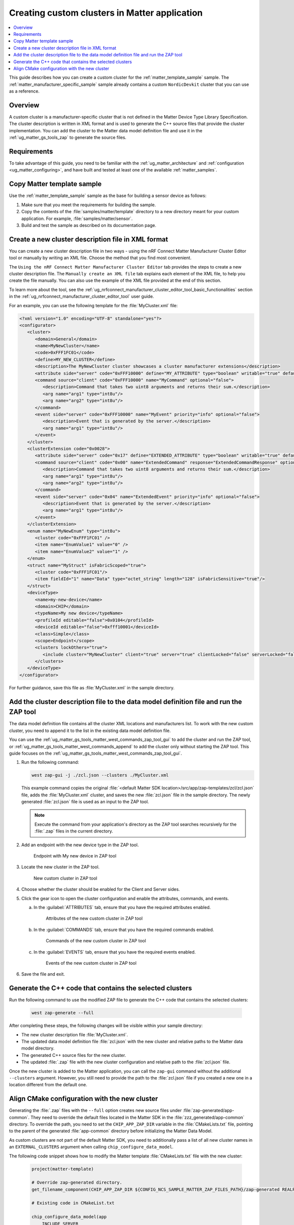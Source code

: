.. _ug_matter_creating_accessory_vendor_cluster:
.. _ug_matter_creating_custom_cluster:

Creating custom clusters in Matter application
##############################################

.. contents::
   :local:
   :depth: 2

This guide describes how you can create a custom cluster for the :ref:`matter_template_sample` sample.
The :ref:`matter_manufacturer_specific_sample` sample already contains a custom ``NordicDevkit`` cluster that you can use as a reference.

Overview
********

A custom cluster is a manufacturer-specific cluster that is not defined in the Matter Device Type Library Specification.
The cluster description is written in XML format and is used to generate the C++ source files that provide the cluster implementation.
You can add the cluster to the Matter data model definition file and use it in the :ref:`ug_matter_gs_tools_zap` to generate the source files.

Requirements
************

To take advantage of this guide, you need to be familiar with the :ref:`ug_matter_architecture` and :ref:`configuration <ug_matter_configuring>`, and have built and tested at least one of the available :ref:`matter_samples`.

.. rst-class:: numbered-step

Copy Matter template sample
***************************

Use the :ref:`matter_template_sample` sample as the base for building a sensor device as follows:

1. Make sure that you meet the requirements for building the sample.
#. Copy the contents of the :file:`samples/matter/template` directory to a new directory meant for your custom application.
   For example, :file:`samples/matter/sensor`.
#. Build and test the sample as described on its documentation page.

.. rst-class:: numbered-step

.. _ug_matter_gs_custom_clusters_create_xml_file:

Create a new cluster description file in XML format
***************************************************

You can create a new cluster description file in two ways - using the nRF Connect Matter Manufacturer Cluster Editor tool or manually by writing an XML file.
Choose the method that you find most convenient.

The ``Using the nRF Connect Matter Manufacturer Cluster Editor`` tab provides the steps to create a new cluster description file.
The ``Manually create an XML file`` tab explains each element of the XML file, to help you create the file manually.
You can also use the example of the XML file provided at the end of this section.

To learn more about the tool, see the :ref:`ug_nrfconnect_manufacturer_cluster_editor_tool_basic_functionalities` section in the :ref:`ug_nrfconnect_manufacturer_cluster_editor_tool` user guide.

.. tabs::

   .. tab:: Using the nRF Connect Matter Manufacturer Cluster Editor

      Before using the tool, you need to download its preview version and unpack it on your machine.
      First, make sure you have completed the steps listed in the :ref:`ug_nrfconnect_manufacturer_cluster_editor_tool_downloading_installing` user guide.

      Once you have the tool installed, you can create a new cluster description file.
      Complete the following steps:

      1. Edit the :guilabel:`Cluster` tab contents.

         a. Open the :guilabel:`Cluster` tab.
         #. Fill in the domain, name, code, define, and description of the cluster as follows:

            .. figure:: images/matter_creating_custom_cluster_cluster_page.png
               :alt: Cluster tab

      #. Add a new command in the :guilabel:`Commands` tab.

         a. Open the :guilabel:`Commands` tab.
         #. Click :guilabel:`Add command` to open edit box.
         #. In the edit box, set the following values:

            * **Name** as ``MyCommand``
            * **Code** as ``0xFFF10000``
            * **Source** as ``client``
            * **Response** as ``MyCommandResponse``
            * **Description** as ``Command that takes two uint8 arguments and returns their sum``

         #. Click :guilabel:`Arguments`.
         #. In the new edit box, click the plus icon to create a new argument.
         #. Fill in :guilabel:`Name` as ``arg1``, :guilabel:`Type` as ``int8u``.
         #. Click the plus icon icon again to create second argument.
         #. Fill in :guilabel:`Name` as ``arg2``, :guilabel:`Type` as ``int8u``.

            The following figure shows the filled in edit box dialog with two arguments added:

            .. figure:: images/matter_creating_custom_cluster_arguments_page.png
               :alt: Arguments tab

         #. Click :guilabel:`Save` to save the arguments.

            The following figure shows the filled in edit box dialog with the new command added:

            .. figure:: images/matter_creating_custom_cluster_commands_page.png
               :alt: Commands tab

         #. Click :guilabel:`Save` to save the command.

      #. Add a new argument in the :guilabel:`Attributes` tab.

         a. Open the :guilabel:`Attributes` tab.
         #. Click :guilabel:`Add attribute` to open edit box dialog.
         #. Set the following values:

            * **Name** as ``MyAttribute``
            * **Side** as ``server``
            * **Code** as ``0xFFF10000``
            * **Define** as ``MY_ATTRIBUTE``
            * **Type** as ``boolean``
            * **Writable** as ``true``

            The following figure shows the filled in edit box dialog with the new attribute added:

            .. figure:: images/matter_creating_custom_cluster_attributes_page.png
               :alt: Attributes tab

         #. Click :guilabel:`Save` to save the attribute.

      #. Add a new event in the :guilabel:`Events` tab.

         a. Open the :guilabel:`Events` tab.
         #. Click :guilabel:`Add event` to open edit box dialog.
         #. In the edit box, set the following values:

            * **Code** as ``0xFFF10000``
            * **Name** as ``MyEvent``
            * **Side** as ``server``
            * **Priority** as ``info``
            * **Description** as ``Event that is generated by the server``

         #. Click :guilabel:`Fields`.
         #. In the new edit box, click the plus icon icon to add a new field.
         #. Fill in the following values:

            * **Field Id** as ``0x1``
            * **Name** as ``arg1``
            * **Type** as ``int8u``

            The following figure shows the filled in edit box dialog with the new field added:

            .. figure:: images/matter_creating_custom_cluster_fields_page.png
               :alt: Fields tab

         #. Click :guilabel:`Save` to save the field.

            The following figure shows the filled in edit box dialog with the new event added:

            .. figure:: images/matter_creating_custom_cluster_event_page.png
               :alt: Event page

         #. Click on the :guilabel:`Save` button to save the event.

      #. Add a new structure in the :guilabel:`Structures` tab.

         a. Open the :guilabel:`Structures` tab.
         #. Click :guilabel:`Add structure` to open edit box dialog.
         #. In the edit box, set the following values:

            * **Name** as ``MyStruct``
            * **Is Fabric Scoped** as ``true``

         #. Click :guilabel:`Items`.
         #. In the new edit box, click the plus icon icon to create a new item.
         #. Fill in the following values:

            * **Field Id** as ``0x1``
            * **Name** as ``value1``
            * **Type** as ``int8u``
            * **Is Fabric Sensitive** as ``true``

            The following figure shows the filled in edit box dialog with the new item added:

            .. figure:: images/matter_creating_custom_cluster_structure_items_page.png
               :alt: Structure items tab

         #. Click :guilabel:`Save` to save the item.
         #. Click :guilabel:`Assigned clusters` to open edit box dialog.
         #. In the new edit box, click the plus icon icon to create a new cluster assignment.
         #. Fill in ``Code`` with the value of the cluster code defined in first step as ``0xFFF1FC01``.

            The following figure shows the filled in edit box dialog with the new cluster added:

            .. figure:: images/matter_creating_custom_cluster_assigned_clusters_page.png
               :alt: Assigned clusters tab

         #. Click :guilabel:`Save` to save the cluster.

            The following figure shows the filled in edit box dialog with the new structure added:

            .. figure:: images/matter_creating_custom_cluster_structures_page.png
               :alt: Structures tab

         #. Click :guilabel:`Save` to save the structure.

      #. Add a new enum in the :guilabel:`Enums` tab.

         a. Open the :guilabel:`Enums` tab.
         #. Click :guilabel:`Add enum` to open edit box dialog.
         #. Set the following values:

            * **Name** as ``MyEnum``
            * **Type** as ``int8u``

         #. Click :guilabel:`Items`.
         #. In the new edit box, click the plus icon icon to create a new item.
         #. Fill in the following values:

            * **Name** as ``EnumValue1``
            * **Value** as ``0``

         #. Click the plus icon icon to create a new item.
         #. Fill in the following values:

            * **Name** as ``EnumValue2``
            * **Value** as ``1``

            The following figure shows the filled in edit box dialog with the new items added:

            .. figure:: images/matter_creating_custom_cluster_items_enum_page.png
               :alt: Items tab

         #. Click :guilabel:`Save` to save the item.
         #. Click :guilabel:`Assigned clusters` to open edit box dialog.
         #. In the new edit box, click the plus icon icon to create a new cluster assignment.
         #. Fill in ``Code`` with the value of the cluster code defined in first step as ``0xFFF1FC01``.

            The following figure shows the filled in edit box dialog with the new cluster assignment added:

            .. figure:: images/matter_creating_custom_cluster_assigned_clusters_page.png
               :alt: Assigned clusters tab

         #. Click :guilabel:`Save` to save the cluster.

            The following figure shows the filled in edit box dialog with the new enum added:

            .. figure:: images/matter_creating_custom_cluster_enums_page.png
               :alt: Enums tab

         #. Click :guilabel:`Save` to save the enum.

      #. Add a new device type in the :guilabel:`Device Type` tab.

         a. Open the :guilabel:`Device Type` tab.
         #. Fill the fields as follows:

            .. figure:: images/matter_creating_custom_cluster_device_type_page.png
               :alt: Device type tab

         #. Click :guilabel:`Add cluster assignment to device type` to open edit box dialog.
         #. Fill the Cluster fields as follows:

            .. figure:: images/matter_creating_custom_cluster_device_type_cluster_assignment_page.png
               :alt: Device type cluster assignment tab

         #. Click :guilabel:`Save` to save the cluster assignment.

      #. Click the :guilabel:`Save cluster to file` button to save the cluster description file to the sample directory and name it as ``MyCluster.xml``.

   .. tab:: Manually create an XML file

      The file should contain cluster definitions, attributes, commands, events, enums, structs, and device types in XML format.

      The cluster ``<code>`` is a 32-bit combination of the vendor ID and cluster ID and must be unique, not conflicting with existing clusters.
      The most significant 16 bits are the vendor ID, and the least significant 16 bits are the cluster ID.

      The vendor ID must be configured according to the Matter specification (section 2.5.2 Vendor Identifier).

      The cluster ID for a manufacturer-specific cluster must be in the range from ``0xFC00`` to ``0xFFFE``.

      The example contains a cluster with the code ``0xFFF1FC01``, which means ``0xFFF1`` is the Test Manufacturer ID, and ``0xFC01`` is the cluster ID.
      See the :file:`<default Matter SDK location>/src/app/zap-templates/zcl/data-model/manufacturers.xml` file to learn about the manufacturer codes.

      The XML file consists of the following elements:

      * ``<cluster>`` - Cluster definition.
      * ``<clusterExtension>`` - Cluster extension definition.
      * ``<enum>`` - Enumerated type definition.
      * ``<struct>`` - Structure definition.
      * ``<deviceType>`` - Device type definition.

      See the description of each element in the following tabs:

      .. tabs::

         .. tab:: ``<cluster>``

            ``<cluster>`` defines the cluster and consist of the following child elements:

            * ``<domain>`` - The domain to which the cluster belongs.
            * ``<name>`` - The name of the cluster.
            * ``<code>`` - A 32-bit identifier for the cluster, combining the vendor ID and a cluster ID.
            * ``<define>`` - The C++ preprocessor macro name for the cluster, typically in uppercase with words separated by underscores.
            * ``<description>`` - A brief description of the cluster's purpose and functionality.
            * ``<attribute>`` - An attribute definition within the cluster.

               * ``side`` - Specifies whether the attribute is on the client or server side.
               * ``code`` - A unique identifier for the attribute within the cluster.
               * ``define`` - The C++ preprocessor macro name for the attribute, typically in uppercase with words separated by underscores.
               * ``type`` - The data type of the attribute.
               * ``entryType`` - The data type of array elements if the attribute is an array.
               * ``writable`` - Indicates whether the attribute can be written by a Matter controller.
               * ``default`` - The default value of the attribute.
               * ``optional`` - Indicates whether the attribute is optional.
               * ``name`` - The name of the attribute.

            * ``<command>`` - A command definition within the cluster.

               * ``source`` - Specifies whether the command originates from the client or server.
               * ``code`` - A unique identifier for the command within the cluster.
               * ``name`` - The name of the command.
               * ``optional`` - Indicates whether the command is optional.
               * ``disableDefaultResponse`` - Indicates whether the default response to the command is disabled.
               * ``response`` - The name of the response command, if any.
               * ``description`` - A brief description of the command's purpose and functionality.
               * ``arg`` - An argument for the command, specifying its name and type.

            * ``<event>`` - An event definition within the cluster.

               * ``side`` - Specifies whether the event originates from the client or server.
               * ``code`` - A unique identifier for the event within the cluster.
               * ``name`` - The name of the event.
               * ``optional`` - Indicates whether the event is optional.
               * ``description`` - A brief description of the event's purpose and functionality.
               * ``arg`` - An argument for the event, specifying its name and type.

            For example, the following XML code defines a cluster with one attribute, one command, and one event:

            .. code-block:: xml

               <?xml version="1.0"?>
               <cluster>
                  <domain>General</domain>
                  <name>MyNewCluster</name>
                  <code>0xFFF1FC01</code>
                  <define>MY_NEW_CLUSTER</define>
                  <description>The MyNewCluster cluster showcases a cluster manufacturer extensions</description>
                  <attribute side="server" code="0xFFF10000" define="MY_ATTRIBUTE" type="boolean" writable="true" default="false" optional="false">MyAttribute</attribute>
                  <command source="client" code="0xFFF10000" name="MyCommand" response="MyCommandResponse" optional="false">
                     <description>Command that takes two uint8 arguments and returns their sum.</description>
                     <arg name="arg1" type="int8u"/>
                     <arg name="arg2" type="int8u"/>
                  </command>
                  <event side="server" code="0xFFF10000" name="MyEvent" priority="info" optional="false">
                     <description>Event that is generated by the server.</description>
                     <arg name="arg1" type="int8u"/>
                  </event>
               </cluster>

         .. tab:: ``<clusterExtension>``

            ``<clusterExtension>`` defines the extension of an existing cluster and consist of the following attributes and child elements:

            * ``code`` - A 32-bit identifier for the existing cluster, that will be extended.
            * ``<attribute>`` - An attribute definition within the cluster.

               * ``side`` - Specifies whether the attribute is on the client or server side.
               * ``code`` - A unique identifier for the attribute within the cluster.
               * ``define`` - The C++ preprocessor macro name for the attribute, typically in uppercase with words separated by underscores.
               * ``type`` - The data type of the attribute.
               * ``entryType`` - The data type of array elements if the attribute is an array.
               * ``writable`` - Indicates whether the attribute can be written by a Matter controller.
               * ``default`` - The default value of the attribute.
               * ``optional`` - Indicates whether the attribute is optional.
               * ``name`` - The name of the attribute.

            * ``<command>`` - A command definition within the cluster.

               * ``source`` - Specifies whether the command originates from the client or server.
               * ``code`` - A unique identifier for the command within the cluster.
               * ``name`` - The name of the command.
               * ``optional`` - Indicates whether the command is optional.
               * ``disableDefaultResponse`` - Indicates whether the default response to the command is disabled.
               * ``response`` - The name of the response command, if any.
               * ``description`` - A brief description of the command's purpose and functionality.
               * ``arg`` - An argument for the command, specifying its name and type.

            * ``<event>`` - An event definition within the cluster.

               * ``side`` - Specifies whether the event originates from the client or server.
               * ``code`` - A unique identifier for the event within the cluster.
               * ``name`` - The name of the event.
               * ``priority`` - The priority of the event.
                 The valid values are ``debug``, ``info``, and ``critical``.
               * ``optional`` - Indicates whether the event is optional.
               * ``description`` - A brief description of the event's purpose and functionality.
               * ``arg`` - An argument for the event, specifying its name and type.

            For example, the following XML code extends a ``Basic Information`` cluster with one attribute, one command, and one event:

            .. code-block:: xml

               <?xml version="1.0"?>
               <clusterExtension code="0x0028">
                  <attribute side="server" code="0x17" define="EXTENDED_ATTRIBUTE" type="boolean" writable="true" default="false" optional="false">ExtendedAttribute</attribute>
                  <command source="client" code="0x00" name="ExtendedCommand" response="ExtendedCommandResponse" optional="false">
                     <description>Command that takes two uint8 arguments and returns their sum.</description>
                     <arg name="arg1" type="int8u"/>
                     <arg name="arg2" type="int8u"/>
                  </command>
                  <event side="server" code="0x04" name="ExtendedEvent" priority="info" optional="false">
                     <description>Event that is generated by the server.</description>
                     <arg name="arg1" type="int8u"/>
                  </event>
               </clusterExtension>

         .. tab:: ``<enum>``

            ``<enum>`` elements define the enumerated types that can be used in the cluster and consist of the following attributes and child elements:

            * ``name`` - The unique name of the enumerated type.
            * ``<cluster code>`` - The cluster code(s) that the enumerated type is associated with.
              An enumerated type can be associated with multiple clusters by defining multiple ``<cluster code>`` elements.
              If no cluster code is specified, the enumerated type has a global scope.
            * ``type`` - The data type of the enumerated values.
            * ``<item>`` - The definition of an individual item within the enumerated type.

               * ``name`` - The name of the item.
               * ``value`` - The value assigned to the item, which must match the specified data type of the enumerated type.

            For example, the following XML code defines an enumerated type with two items:

            .. code-block:: xml

               <enum name="MyNewEnum" type="uint8">
                  <cluster code="0xFFF1FC01" />
                  <item name="EnumValue1" value="0" />
                  <item name="EnumValue2" value="1" />
               </enum>

         .. tab:: ``<struct>``

            ``<struct>`` elements define the structure types that can be used in the cluster and consist of the following attributes and child elements:

            * ``name`` - The unique name of the structure.
            * ``isFabricScoped`` - Indicates if the structure is fabric-scoped.
            * ``<cluster code>`` - The cluster code(s) that the structure is associated with.
              A structure can be associated with multiple clusters by defining multiple ``<cluster code>`` elements.
              If no cluster code is specified, the structure has a global scope.
            * ``<item>`` - The definition of an individual item within the structure.

               * ``fieldId`` - The unique ID of the item within the structure.
               * ``name`` - The name of the item.
               * ``type`` - The data type of the item.
               * ``array`` - Indicates if the item is an array.
               * ``minLength`` - The minimum length of the array, if applicable.
               * ``maxLength`` - The maximum length of the array, if applicable.
               * ``isNullable`` - Indicates if the item can be NULL.
               * ``isFabricSensitive`` - Indicates if the item is fabric-sensitive.
               * ``min`` - The minimum value of the item, if applicable.
               * ``max`` - The maximum value of the item, if applicable.

            For example, the following XML code defines a structure with one item of type octet string and length 128:

            .. code-block:: xml

               <struct name="MyStruct" isFabricScoped="true">
                 <cluster code="0xFFF1FC01"/>
                 <item fieldId="1" name="Data" type="octet_string" length="128" isFabricSensitive="true"/>
               </struct>

         .. tab:: ``<deviceType>``

            ``<deviceType>`` elements define the device types that can be used in the cluster and consist of the following child elements:

            * ``<name>`` - The unique name of the device.
            * ``<domain>`` - The domain to which the device belongs.
            * ``<typeName>`` - The name of the device displayed in the zap tool.
            * ``<profileId>`` - The profile ID reflects the current version of the Matter specification where the least significant byte is the major version and the most significant byte is the minor version.

               * ``editable`` - Indicates if the field can be modified.

            * ``<deviceId>`` - The device ID.

               * ``editable`` - Indicates if the field can be modified.

            * ``<class>`` - The class of the device.
              Can be ``Utility``, ``Simple``, or ``Node``.
            * ``<scope>`` - The scope of the device.
              Can be ``Node``, or ``Endpoint``.
            * ``<clusters>`` - The definition of an individual item within the structure.

               * ``lockOthers`` - Indicates if other clusters are locked.
               * ``<include>`` - Defines a cluster that should be included in the device.

                  * ``cluster`` - The name of the cluster.
                  * ``client`` - Indicates if the client role should be enabled.
                  * ``server`` - Indicates if the server role should be enabled.
                  * ``clientLocked`` - Indicates if the client role modification should be locked.
                  * ``serverLocked`` - Indicates if the server role modification should be locked.
                  * ``<requireAttribute>`` - Indicates a required attribute's define.
                  * ``<requireCommand>`` - Indicates a required command's define.

            For example, the following XML code defines a structure with one item of type octet string and length 128:

            .. code-block:: xml

               <deviceType>
                  <name>my-new-device</name>
                  <domain>CHIP</domain>
                  <typeName>My new device</typeName>
                  <profileId editable="false">0x0104</profileId>
                  <deviceId editable="false">0xfff10001</deviceId>
                  <class>Simple</class>
                  <scope>Endpoint</scope>
                  <clusters lockOthers="true">
                  <include cluster="MyNewCluster" client="true" server="true" clientLocked="false" serverLocked="false"/>
                     <requireAttribute>MY_ATTRIBUTE</requireAttribute>
                     <requireCommand>MyCommand</requireCommand>
                  </clusters>
               </deviceType>

      .. note::
         The descriptions of the elements above show only the basic functionality.
         To see the full list of available elements for each part of the XML file, refer to the Matter Specification.

For an example, you can use the following template for the :file:`MyCluster.xml` file:

.. code-block:: xml

   <?xml version="1.0" encoding="UTF-8" standalone="yes"?>
   <configurator>
      <cluster>
         <domain>General</domain>
         <name>MyNewCluster</name>
         <code>0xFFF1FC01</code>
         <define>MY_NEW_CLUSTER</define>
         <description>The MyNewCluster cluster showcases a cluster manufacturer extensions</description>
         <attribute side="server" code="0xFFF10000" define="MY_ATTRIBUTE" type="boolean" writable="true" default="false" optional="false">MyAttribute</attribute>
         <command source="client" code="0xFFF10000" name="MyCommand" optional="false">
            <description>Command that takes two uint8 arguments and returns their sum.</description>
            <arg name="arg1" type="int8u"/>
            <arg name="arg2" type="int8u"/>
         </command>
         <event side="server" code="0xFFF10000" name="MyEvent" priority="info" optional="false">
            <description>Event that is generated by the server.</description>
            <arg name="arg1" type="int8u"/>
         </event>
      </cluster>
      <clusterExtension code="0x0028">
         <attribute side="server" code="0x17" define="EXTENDED_ATTRIBUTE" type="boolean" writable="true" default="false" optional="false">ExtendedAttribute</attribute>
         <command source="client" code="0x00" name="ExtendedCommand" response="ExtendedCommandResponse" optional="false">
            <description>Command that takes two uint8 arguments and returns their sum.</description>
            <arg name="arg1" type="int8u"/>
            <arg name="arg2" type="int8u"/>
         </command>
         <event side="server" code="0x04" name="ExtendedEvent" priority="info" optional="false">
            <description>Event that is generated by the server.</description>
            <arg name="arg1" type="int8u"/>
         </event>
      </clusterExtension>
      <enum name="MyNewEnum" type="int8u">
         <cluster code="0xFFF1FC01" />
         <item name="EnumValue1" value="0" />
         <item name="EnumValue2" value="1" />
      </enum>
      <struct name="MyStruct" isFabricScoped="true">
         <cluster code="0xFFF1FC01"/>
         <item fieldId="1" name="Data" type="octet_string" length="128" isFabricSensitive="true"/>
      </struct>
      <deviceType>
         <name>my-new-device</name>
         <domain>CHIP</domain>
         <typeName>My new device</typeName>
         <profileId editable="false">0x0104</profileId>
         <deviceId editable="false">0xfff10001</deviceId>
         <class>Simple</class>
         <scope>Endpoint</scope>
         <clusters lockOthers="true">
            <include cluster="MyNewCluster" client="true" server="true" clientLocked="false" serverLocked="false"/>
         </clusters>
      </deviceType>
   </configurator>


For further guidance, save this file as :file:`MyCluster.xml` in the sample directory.

.. rst-class:: numbered-step

Add the cluster description file to the data model definition file and run the ZAP tool
***************************************************************************************

The data model definition file contains all the cluster XML locations and manufacturers list.
To work with the new custom cluster, you need to append it to the list in the existing data model definition file.

You can use the :ref:`ug_matter_gs_tools_matter_west_commands_zap_tool_gui` to add the cluster and run the ZAP tool, or :ref:`ug_matter_gs_tools_matter_west_commands_append` to add the cluster only without starting the ZAP tool.
This guide focuses on the :ref:`ug_matter_gs_tools_matter_west_commands_zap_tool_gui`.

1. Run the following command:

   .. code-block::

      west zap-gui -j ./zcl.json --clusters ./MyCluster.xml

   This example command copies the original :file:`<default Matter SDK location>/src/app/zap-templates/zcl/zcl.json` file, adds the :file:`MyCluster.xml` cluster, and saves the new :file:`zcl.json` file in the sample directory.
   The newly generated :file:`zcl.json` file is used as an input to the ZAP tool.

   .. note::
      Execute the command from your application's directory as the ZAP tool searches recursively for the :file:`.zap` files in the current directory.

#. Add an endpoint with the new device type in the ZAP tool.

   .. figure:: images/matter_creating_custom_cluster_new_endpoint.png
      :alt: Endpoint with My new device in ZAP tool

      Endpoint with My new device in ZAP tool

#. Locate the new cluster in the ZAP tool.

   .. figure:: images/matter_creating_custom_cluster_new_cluster.png
      :alt: New custom cluster in ZAP tool

      New custom cluster in ZAP tool

#. Choose whether the cluster should be enabled for the Client and Server sides.

#. Click the gear icon to open the cluster configuration and enable the attributes, commands, and events.

   a. In the :guilabel:`ATTRIBUTES` tab, ensure that you have the required attributes enabled.

      .. figure:: images/matter_creating_custom_cluster_attributes.png
         :alt: Attributes of the new custom cluster in ZAP tool

         Attributes of the new custom cluster in ZAP tool

   #. In the :guilabel:`COMMANDS` tab, ensure that you have the required commands enabled.

      .. figure:: images/matter_creating_custom_cluster_commands.png
         :alt: Commands of the new custom cluster in ZAP tool

         Commands of the new custom cluster in ZAP tool

   #. In the :guilabel:`EVENTS` tab, ensure that you have the required events enabled.

      .. figure:: images/matter_creating_custom_cluster_events.png
         :alt: Events of the new custom cluster in ZAP tool

         Events of the new custom cluster in ZAP tool

#. Save the file and exit.

.. rst-class:: numbered-step

Generate the C++ code that contains the selected clusters
*********************************************************

Run the following command to use the modified ZAP file to generate the C++ code that contains the selected clusters:

   .. code-block::

      west zap-generate --full

After completing these steps, the following changes will be visible within your sample directory:

* The new cluster description file :file:`MyCluster.xml`.
* The updated data model definition file :file:`zcl.json` with the new cluster and relative paths to the Matter data model directory.
* The generated C++ source files for the new cluster.
* The updated :file:`.zap` file with the new cluster configuration and relative path to the :file:`zcl.json` file.

Once the new cluster is added to the Matter application, you can call the ``zap-gui`` command without the additional ``--clusters`` argument.
However, you still need to provide the path to the :file:`zcl.json` file if you created a new one in a location different from  the default one.


.. rst-class:: numbered-step

Align CMake configuration with the new cluster
**********************************************

Generating the :file:`.zap` files with the ``--full`` option creates new source files under :file:`zap-generated/app-common`.
They need to override the default files located in the Matter SDK in the :file:`zzz_generated/app-common` directory.
To override the path, you need to set the ``CHIP_APP_ZAP_DIR`` variable in the :file:`CMakeLists.txt` file, pointing to the parent of the generated :file:`app-common` directory before initializing the Matter Data Model.

As custom clusters are not part of the default Matter SDK, you need to additionally pass a list of all new cluster names in an ``EXTERNAL_CLUSTERS`` argument when calling ``chip_configure_data_model``.

The following code snippet shows how to modify the Matter template :file:`CMakeLists.txt` file with the new cluster:

   .. code-block:: cmake

      project(matter-template)

      # Override zap-generated directory.
      get_filename_component(CHIP_APP_ZAP_DIR ${CONFIG_NCS_SAMPLE_MATTER_ZAP_FILES_PATH}/zap-generated REALPATH CACHE)

      # Existing code in CMakeList.txt

      chip_configure_data_model(app
          INCLUDE_SERVER
          BYPASS_IDL
          GEN_DIR ${CONFIG_NCS_SAMPLE_MATTER_ZAP_FILES_PATH}/zap-generated
          ZAP_FILE ${CMAKE_CURRENT_SOURCE_DIR}/${CONFIG_NCS_SAMPLE_MATTER_ZAP_FILES_PATH}/template.zap
          EXTERNAL_CLUSTERS "MY_NEW_CLUSTER" # Add EXTERNAL_CLUSTERS flag
      )

      # NORDIC SDK APP END
